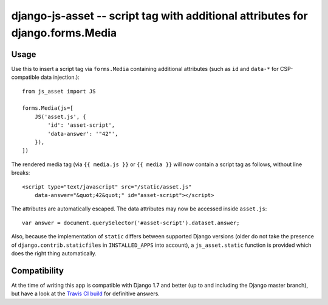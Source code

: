 ===============================================================================
django-js-asset -- script tag with additional attributes for django.forms.Media
===============================================================================

.. image:: https://travis-ci.org/matthiask/django-js-asset.svg?branch=master
    :target: https://travis-ci.org/matthiask/django-js-asset

Usage
=====

Use this to insert a script tag via ``forms.Media`` containing additional
attributes (such as ``id`` and ``data-*`` for CSP-compatible data
injection.)::

    from js_asset import JS

    forms.Media(js=[
        JS('asset.js', {
            'id': 'asset-script',
            'data-answer': '"42"',
        }),
    ])

The rendered media tag (via ``{{ media.js }}`` or ``{{ media }}`` will
now contain a script tag as follows, without line breaks::

    <script type="text/javascript" src="/static/asset.js"
        data-answer="&quot;42&quot;" id="asset-script"></script>

The attributes are automatically escaped. The data attributes may now be
accessed inside ``asset.js``::

    var answer = document.querySelector('#asset-script').dataset.answer;

Also, because the implementation of ``static`` differs between supported
Django versions (older do not take the presence of
``django.contrib.staticfiles`` in ``INSTALLED_APPS`` into account), a
``js_asset.static`` function is provided which does the right thing
automatically.


Compatibility
=============

At the time of writing this app is compatible with Django 1.7 and better
(up to and including the Django master branch), but have a look at the
`Travis CI build <https://travis-ci.org/matthiask/django-js-asset>`_ for
definitive answers.
